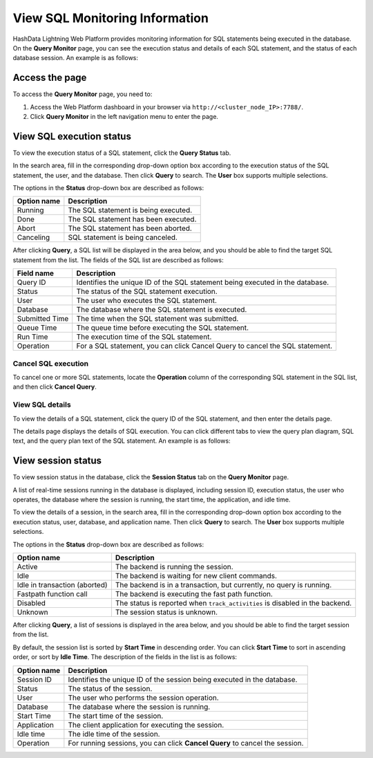 View SQL Monitoring Information
=================================

HashData Lightning Web Platform provides monitoring information for SQL statements being executed in the database. On the **Query Monitor** page, you can see the execution status and details of each SQL statement,  and the status of each database session. An example is as follows:

.. image:: /images/web-platform-view-sql-monitor-info-1.png

Access the page
-----------------

To access the **Query Monitor** page, you need to:

1. Access the Web Platform dashboard in your browser via ``http://<cluster_node_IP>:7788/``.
2. Click **Query Monitor** in the left navigation menu to enter the page.

View SQL execution status
-----------------------------

To view the execution status of a SQL statement, click the **Query Status** tab.

In the search area, fill in the corresponding drop-down option box according to the execution status of the SQL statement, the user, and the database. Then click **Query** to search. The **User** box supports multiple selections.

The options in the **Status** drop-down box are described as follows:

.. list-table::
   :header-rows: 1
   :align: left

   * - Option name
     - Description
   * - Running
     - The SQL statement is being executed.
   * - Done
     - The SQL statement has been executed.
   * - Abort
     - The SQL statement has been aborted.
   * - Canceling
     - SQL statement is being canceled.

After clicking **Query**, a SQL list will be displayed in the area below, and you should be able to find the target SQL statement from the list. The fields of the SQL list are described as follows:

.. list-table::
   :header-rows: 1
   :align: left

   * - Field name
     - Description
   * - Query ID
     - Identifies the unique ID of the SQL statement being executed in the database.
   * - Status
     - The status of the SQL statement execution.
   * - User
     - The user who executes the SQL statement.
   * - Database
     - The database where the SQL statement is executed.
   * - Submitted Time
     - The time when the SQL statement was submitted.
   * - Queue Time
     - The queue time before executing the SQL statement.
   * - Run Time
     - The execution time of the SQL statement.
   * - Operation
     - For a SQL statement, you can click Cancel Query to cancel the SQL statement.

Cancel SQL execution
~~~~~~~~~~~~~~~~~~~~~~

To cancel one or more SQL statements, locate the **Operation** column of the corresponding SQL statement in the SQL list, and then click **Cancel Query**.

.. image:: /images/web-platform-view-sql-monitor-info-2.png

View SQL details
~~~~~~~~~~~~~~~~~~

To view the details of a SQL statement, click the query ID of the SQL statement, and then enter the details page.

.. image:: /images/web-platform-view-sql-monitor-info-3.png

The details page displays the details of SQL execution. You can click different tabs to view the query plan diagram, SQL text, and the query plan text of the SQL statement. An example is as follows:

.. image:: /images/web-platform-view-sql-monitor-info-4.png

View session status
--------------------

To view session status in the database, click the **Session Status** tab on the **Query Monitor** page.

A list of real-time sessions running in the database is displayed, including session ID, execution status, the user who operates, the database where the session is running, the start time, the application, and idle time.

.. image:: /images/web-platform-view-sql-monitor-info-5.png

To view the details of a session, in the search area, fill in the corresponding drop-down option box according to the execution status, user, database, and application name. Then click **Query** to search. The **User** box supports multiple selections.

The options in the **Status** drop-down box are described as follows:

.. list-table::
   :header-rows: 1
   :align: left

   * - Option name
     - Description
   * - Active
     - The backend is running the session.
   * - Idle
     - The backend is waiting for new client commands.
   * - Idle in transaction (aborted)
     - The backend is in a transaction, but currently, no query is running.
   * - Fastpath function call
     - The backend is executing the fast path function.
   * - Disabled
     - The status is reported when ``track_activities`` is disabled in the backend.
   * - Unknown
     - The session status is unknown.

After clicking **Query**, a list of sessions is displayed in the area below, and you should be able to find the target session from the list.

By default, the session list is sorted by **Start Time** in descending order. You can click **Start Time** to sort in ascending order, or sort by **Idle Time**. The description of the fields in the list is as follows:

.. list-table::
   :header-rows: 1
   :align: left

   * - Option name
     - Description
   * - Session ID
     - Identifies the unique ID of the session being executed in the database.
   * - Status
     - The status of the session.
   * - User
     - The user who performs the session operation.
   * - Database
     - The database where the session is running.
   * - Start Time
     - The start time of the session.
   * - Application
     - The client application for executing the session.
   * - Idle time
     - The idle time of the session.
   * - Operation
     - For running sessions, you can click **Cancel Query** to cancel the session.
